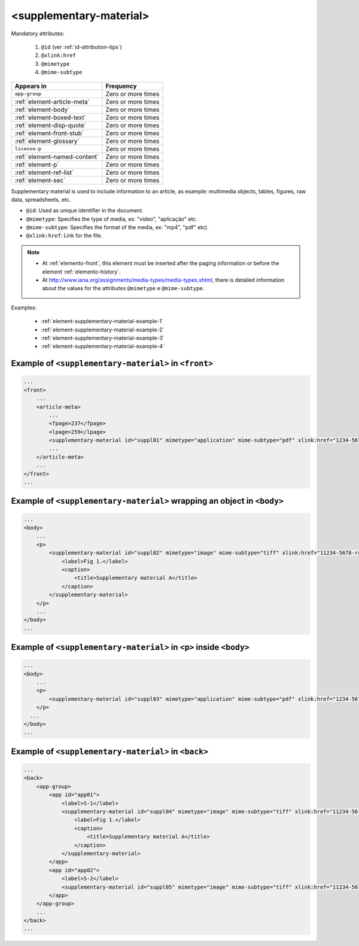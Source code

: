 .. _element-supplementary-material:

<supplementary-material>
========================

Mandatory attributes:

  1. ``@id`` (ver :ref:`id-attribution-tips`)
  2. ``@xlink:href``
  3. ``@mimetype``
  4. ``@mime-subtype``

+-------------------------------+--------------------+
| Appears in                    | Frequency          |
+===============================+====================+
| ``app-group``                 | Zero or more times |
+-------------------------------+--------------------+
| :ref:`element-article-meta`   | Zero or more times |
+-------------------------------+--------------------+
| :ref:`element-body`           | Zero or more times |
+-------------------------------+--------------------+
| :ref:`element-boxed-text`     | Zero or more times |
+-------------------------------+--------------------+
| :ref:`element-disp-quote`     | Zero or more times |
+-------------------------------+--------------------+
| :ref:`element-front-stub`     | Zero or more times |
+-------------------------------+--------------------+
| :ref:`element-glossary`       | Zero or more times |
+-------------------------------+--------------------+
| ``license-p``                 | Zero or more times |
+-------------------------------+--------------------+
| :ref:`element-named-content`  | Zero or more times |
+-------------------------------+--------------------+
| :ref:`element-p`              | Zero or more times |
+-------------------------------+--------------------+
| :ref:`element-ref-list`       | Zero or more times |
+-------------------------------+--------------------+
| :ref:`element-sec`            | Zero or more times |
+-------------------------------+--------------------+

Supplementary material is used to include information to an article, as example: multimedia objects, tables, figures, raw data, spreadsheets, etc.

* ``@id``: Used as unique identifier in the document.
* ``@mimetype``: Specifies the type of media, ex: "vídeo", "aplicação" etc.
* ``@mime-subtype``: Specifies the format of the media, ex: "mp4", "pdf" etc).
* ``@xlink:href``: Link for the file.

.. note:: 

 * At :ref:`elemento-front`, this element must be inserted after the paging information or before the element :ref:`elemento-history`.
 * At http://www.iana.org/assignments/media-types/media-types.xhtml, there is detailed information about the values for the attributes ``@mimetype`` e ``@mime-subtype``.

Examples:

 * :ref:`element-supplementary-material-example-1`
 * :ref:`element-supplementary-material-example-2`
 * :ref:`element-supplementary-material-example-3`
 * :ref:`element-supplementary-material-example-4`

.. _elemento-supplementary-material-exemplo-1:

Example of ``<supplementary-material>`` in ``<front>``
------------------------------------------------------

.. code-block:: xml

    ...
    <front>
        ...
        <article-meta>
            ...
            <fpage>237</fpage>
            <lpage>259</lpage>
            <supplementary-material id="suppl01" mimetype="application" mime-subtype="pdf" xlink:href="1234-5678-rctb-45-05-0110-suppl01.pdf"/>
            ...
        </article-meta>
        ...
    </front>
    ...



.. _element-supplementary-material-example-2:

Example of ``<supplementary-material>`` wrapping an object in ``<body>``
------------------------------------------------------------------------

.. code-block:: xml
    
    ...
    <body>
        ...
        <p>
            <supplementary-material id="suppl02" mimetype="image" mime-subtype="tiff" xlink:href="11234-5678-rctb-45-05-0110-suppl01.tif">
                <label>Fig 1.</label>
                <caption>
                    <title>Supplementary material A</title>
                </caption>
            </supplementary-material>
        </p>
        ...
    </body>
    ...

.. _element-supplementary-material-example-3:

Example of ``<supplementary-material>`` in ``<p>`` inside ``<body>``
---------------------------------------------------------------------

.. code-block:: xml
    
    ...
    <body>
        ...
        <p>
            <supplementary-material id="suppl03" mimetype="application" mime-subtype="pdf" xlink:href="1234-5678-rctb-45-05-0110-suppl01.pdf"/>
        </p>
      ...
    </body>
    ...

.. _elemento-supplementary-material-exemplo-4:

Example of ``<supplementary-material>`` in ``<back>``
-----------------------------------------------------

.. code-block:: xml
    
    ...
    <back>
        <app-group>
            <app id="app01">
                <label>S-1</label>
                <supplementary-material id="suppl04" mimetype="image" mime-subtype="tiff" xlink:href="11234-5678-rctb-45-05-0110-suppl01.tif">
                    <label>Fig 1.</label>
                    <caption>
                        <title>Supplementary material A</title>
                    </caption>
                </supplementary-material>
            </app>
            <app id="app02">
                <label>S-2</label>
                <supplementary-material id="suppl05" mimetype="image" mime-subtype="tiff" xlink:href="11234-5678-rctb-45-05-0110-suppl02.tif"/>
            </app>
        </app-group>
        ...
    </back>
    ...

.. {"reviewed_on": "20180622", "by": "fabio.batalha@erudit.org"}